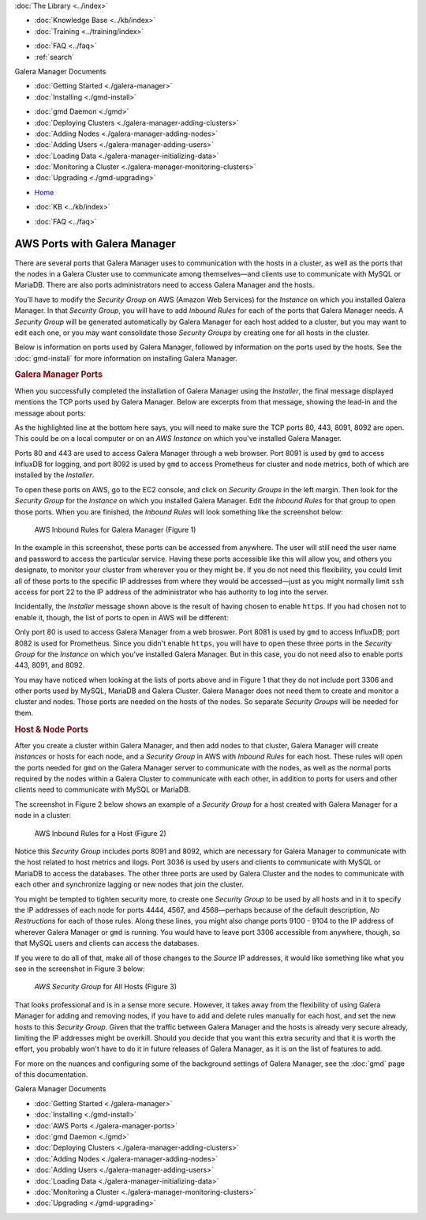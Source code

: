 .. meta::
   :title: The Galera Manager - AWS Ports
   :description:
   :language: en-US
   :keywords: galera cluster, gmd, galera manager, gui
   :copyright: Codership Oy, 2014 - 2024. All Rights Reserved.


.. container:: left-margin

   .. container:: left-margin-top

      :doc:`The Library <../index>`

   .. container:: left-margin-content

      .. cssclass:: here

         - :doc:`Documentation <./index>`

      - :doc:`Knowledge Base <../kb/index>`
      - :doc:`Training <../training/index>`

      .. cssclass:: sub-links

         - :doc:`Training Courses <../training/courses/index>`
         - :doc:`Tutorial Articles <../training/tutorials/index>`
         - :doc:`Training Videos <../training/videos/index>`

      - :doc:`FAQ <../faq>`
      - :ref:`search`

      Galera Manager Documents

      - :doc:`Getting Started <./galera-manager>`
      - :doc:`Installing <./gmd-install>`

      .. cssclass:: here

         - :doc:`AWS Ports <./galera-manager-ports>`

      - :doc:`gmd Daemon <./gmd>`
      - :doc:`Deploying Clusters <./galera-manager-adding-clusters>`
      - :doc:`Adding Nodes <./galera-manager-adding-nodes>`
      - :doc:`Adding Users <./galera-manager-adding-users>`
      - :doc:`Loading Data <./galera-manager-initializing-data>`
      - :doc:`Monitoring a Cluster <./galera-manager-monitoring-clusters>`
      - :doc:`Upgrading <./gmd-upgrading>`

.. container:: top-links

   - `Home <https://galeracluster.com>`_

   .. cssclass:: here

      - :doc:`Docs <./index>`

   - :doc:`KB <../kb/index>`

   .. cssclass:: nav-wider

      - :doc:`Training <../training/index>`

   - :doc:`FAQ <../faq>`


.. cssclass:: library-document
.. _`galera-manager-aws-ports`:

===================================================
AWS Ports with Galera Manager
===================================================

There are several ports that Galera Manager uses to communication with the hosts in a cluster, as well as the ports that the nodes in a Galera Cluster use to communicate among themselves |---| and clients use to communicate with MySQL or MariaDB. There are also ports administrators need to access Galera Manager and the hosts.

You'll have to modify the *Security Group* on AWS (Amazon Web Services) for the *Instance* on which you installed Galera Manager. In that *Security Group*, you will have to add *Inbound Rules* for each of the ports that Galera Manager needs. A *Security Group* will be generated automatically by Galera Manager for each host added to a cluster, but you may want to edit each one, or you may want consolidate those *Security Groups* by creating one for all hosts in the cluster.

Below is information on ports used by Galera Manager, followed by information on the ports used by the hosts. See the :doc:`gmd-install` for more information on installing Galera Manager.


.. _`galera-manager-ports`:
.. rst-class:: section-heading
.. rubric:: Galera Manager Ports

When you successfully completed the installation of Galera Manager using the *Installer*, the final message displayed mentions the TCP ports used by Galera Manager. Below are excerpts from that message, showing the lead-in and the message about ports:

.. code-block:: console
   :caption: Closing Messages from Galera Manager Installer (Example 1)
   :emphasize-lines: 2, 10

   INFO[0213] Galera Manager installation complete.
   Direct your browser to https://34.217.114.37 to use it.
   Since there was no publicly resolvable domain name provided,
   we'll be using self-signed SSL certificate.
   You will be responsible to re-generate it after it expires.
   Also, if the browser warns about security risk when connecting
   to service for the first time, you should choose to "continue".
   ...

   Please make sure you have TCP ports 80, 443, 8091, 8092 open in the server firewall.

As the highlighted line at the bottom here says, you will need to make sure the TCP ports 80, 443, 8091, 8092 are open. This could be on a local computer or on an *AWS Instance* on which you've installed Galera Manager.

Ports 80 and 443 are used to access Galera Manager through a web browser. Port 8091 is used by ``gmd`` to access InfluxDB for logging, and port 8092 is used by ``gmd`` to access Prometheus for cluster and node metrics, both of which are installed by the *Installer*.

To open these ports on AWS, go to the EC2 console, and click on *Security Groups* in the left margin. Then look for the *Security Group* for the *Instance* on which you installed Galera Manager. Edit the *Inbound Rules* for that group to open those ports. When you are finished, the *Inbound Rules* will look something like the screenshot below:

.. figure:: ../images/galera-manager-aws-inbound-rules-gmd.png
   :width: 600px
   :alt: AWS Inbound Rules for Galera Manager
   :class: document-screenshot

   AWS Inbound Rules for Galera Manager (Figure 1)

In the example in this screenshot, these ports can be accessed from anywhere. The user will still need the user name and password to access the particular service. Having these ports accessible like this will allow you, and others you designate, to monitor your cluster from wherever you or they might be. If you do not need this flexibility, you could limit all of these ports to the specific IP addresses from where they would be accessed |---| just as you might normally limit ``ssh`` access for port 22 to the IP address of the administrator who has authority to log into the server.

Incidentally, the *Installer* message shown above is the result of having chosen to enable ``https``. If you had chosen not to enable it, though, the list of ports to open in AWS will be different:

.. code-block:: console
   :caption: Excerpt from Installer listing Ports to Open (Example 2)
   :emphasize-lines: 2

   ...
   Please make sure you have TCP ports 80, 8081, 8082 open in the server firewall.

Only port 80 is used to access Galera Manager from a web broswer. Port 8081 is used by ``gmd`` to access InfluxDB; port 8082 is used for Prometheus. Since you didn't enable ``https``, you will have to open these three ports in the *Security Group* for the *Instance* on which you've installed Galera Manager. But in this case, you do not need also to enable ports 443, 8091, and 8092.

You may have noticed when looking at the lists of ports above and in Figure 1 that they do not include port 3306 and other ports used by MySQL, MariaDB and Galera Cluster. Galera Manager does not need them to create and monitor a cluster and nodes. Those ports are needed on the hosts of the nodes. So separate *Security Groups* will be needed for them.


.. _`galera-manager-node-ports`:
.. rst-class:: section-heading
.. rubric:: Host & Node Ports

After you create a cluster within Galera Manager, and then add nodes to that cluster, Galera Manager will create *Instances* or hosts for each node, and a *Security Group* in AWS with *Inbound Rules* for each host. These rules will open the ports needed for ``gmd`` on the Galera Manager server to communicate with the nodes, as well as the normal ports required by the nodes within a Galera Cluster to communicate with each other, in addition to ports for users and other clients need to communicate with MySQL or MariaDB.

The screenshot in Figure 2 below shows an example of a *Security Group* for a host created with Galera Manager for a node in a cluster:

.. figure:: ../images/galera-manager-aws-inbound-rules.png
   :width: 600px
   :alt: AWS Inbound Rules
   :class: document-screenshot

   AWS Inbound Rules for a Host (Figure 2)

Notice this *Security Group* includes ports 8091 and 8092, which are necessary for Galera Manager to communicate with the host related to host metrics and llogs. Port 3036 is used by users and clients to communicate with MySQL or MariaDB to access the databases. The other three ports are used by Galera Cluster and the nodes to communicate with each other and synchronize lagging or new nodes that join the cluster.

You might be tempted to tighten security more, to create one *Security Group* to be used by all hosts and in it to specify the IP addresses of each node for ports 4444, 4567, and 4568 |---| perhaps because of the default description, *No Restructions* for each of those rules. Along these lines, you might also change ports 9100 - 9104 to the IP address of wherever Galera Manager or ``gmd`` is running. You would have to leave port 3306 accessible from anywhere, though, so that MySQL users and clients can access the databases.

If you were to do all of that, make all of those changes to the *Source* IP addresses, it would like something like what you see in the screenshot in Figure 3 below:

.. figure:: ../images/galera-manager-aws-inbound-rules-all-nodes.png
   :width: 600px
   :alt: AWS Security Group for All Nodes
   :class: document-screenshot

   *AWS Security Group* for All Hosts (Figure 3)

That looks professional and is in a sense more secure. However, it takes away from the flexibility of using Galera Manager for adding and removing nodes, if you have to add and delete rules manually for each host, and set the new hosts to this *Security Group*. Given that the traffic between Galera Manager and the hosts is already very secure already, limiting the IP addresses might be overkill. Should you decide that you want this extra security and that it is worth the effort, you probably won't have to do it in future releases of Galera Manager, as it is on the list of features to add.

For more on the nuances and configuring some of the background settings of Galera Manager, see the :doc:`gmd` page of this documentation.


.. container:: bottom-links

   Galera Manager Documents

   - :doc:`Getting Started <./galera-manager>`
   - :doc:`Installing <./gmd-install>`
   - :doc:`AWS Ports <./galera-manager-ports>`
   - :doc:`gmd Daemon <./gmd>`
   - :doc:`Deploying Clusters <./galera-manager-adding-clusters>`
   - :doc:`Adding Nodes <./galera-manager-adding-nodes>`
   - :doc:`Adding Users <./galera-manager-adding-users>`
   - :doc:`Loading Data <./galera-manager-initializing-data>`
   - :doc:`Monitoring a Cluster <./galera-manager-monitoring-clusters>`
   - :doc:`Upgrading <./gmd-upgrading>`

.. |---|   unicode:: U+2014 .. EM DASH
   :trim:
